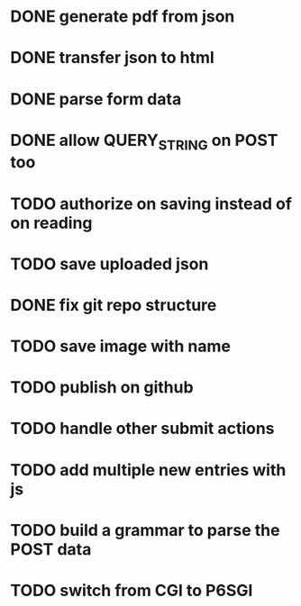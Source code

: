 * DONE generate pdf from json
  CLOSED: [2016-02-02 Tue 09:10]
* DONE transfer json to html
  CLOSED: [2016-02-02 Tue 09:11]
* DONE parse form data
  CLOSED: [2016-02-02 Tue 09:11]
* DONE allow QUERY_STRING on POST too
  CLOSED: [2016-02-02 Tue 12:50]
* TODO authorize on saving instead of on reading
* TODO save uploaded json
* DONE fix git repo structure
  CLOSED: [2016-02-02 Tue 14:10]
* TODO save image with name
* TODO publish on github
* TODO handle other submit actions
* TODO add multiple new entries with js
* TODO build a grammar to parse the POST data
* TODO switch from CGI to P6SGI
